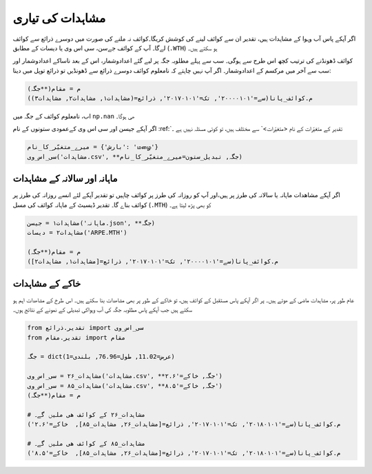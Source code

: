 مشاہدات کی تياری
================
اگر آپکے پاس آب وہوا کے مشاہدات ہیں، تقدیر ان سے کوائف لينے کی کوشش کریگا۔کوائف نہ ملنے کی صورت میں دوسرے ذرائع سے کوائف لےگا۔
آپ کے کوائف  جےسن، سی اس وی یا دیسات کے مطابق (``.WTH``) ہو سکتے ہیں۔

.. plot::
   :include-source: True
   :context: reset

   import matplotlib.pyplot as plt

   from تقدیر.ذرائع import سی_اس_وی, دیسات, جےسن
   from تقدیر.مقام import مقام
   جگہ = dict(عرض=11.02, طول=76.96, بلندی=1)

   # مشاہدات۱ = سی_اس_وی('مشاہدات.csv', **جگہ)
   # مشاہدات۲ = جیسن('مشاہدات.json', **جگہ)
   # مشاہدات۳ = ڈیسيٹ('ACNM1301.WTH')

   م = مقام(**جگہ)
   کو = م.کوائف_پانا(سے='۲۰۰۰۰۱۰۱', تک='۲۰۰۱۰۱۰۱',  خاکے='۲.۶')
   # کو = م.کوائف_پانا(سے='۲۰۰۰۰۱۰۱', تک='۲۰۱۷۰۱۰۱', ذرائع=[مشاہدات۱, مشاہدات۲, مشاہدات۳],  خاکے='۲.۶')

   روزانہ = کو.روزانہ()
   روزانہ.plot(kind='line')

کوائف ڈھونڈنے کی ترتیب کچھ اس طرح سے ہوگی۔ سب سے پہلے مطلوبہ جگہ پر لیے گئے اعدادوشمار،
اس کے بعد ناساکے اعدادوشمار اور سب سے آخر میں مرکسم کے اعدادوشمار۔
اگر آپ نہیں چاہتے کہ نامعلوم کوائف دوسرے ذرائع سے ڈھونڈیں تو ذرائع توپل میں دینا:

.. code-block:: python

    م = مقام(**جگہ)
    م.کوائف_پانا(سے='۲۰۰۰۰۱۰۱', تک='۲۰۱۷۰۱۰۱', ذرائع=(مشاہدات۱, مشاہدات۲, مشاہدات۳))

اب، نامعلوم کوائف کے جگہ میں ``np.nan`` ھی ہوگا۔

اگر آپکے جیسن اور سی اس وی کےعمودی ستونوں کے نام :ref:`تقدیر کے متغیّرات کے نام <متغیّرات>` سے مختلف ہیں، تو کوئی مسئلہ نہیں ہے ۔

.. code-block:: python

   میرے_متغیّر_کا_نام = {'بارش': 'மழை'}
   سی_اس_وی('مشاہدات.csv', **جگہ, تبديل_ستون=میرے_متغیّر_کا_نام)

ماہانہ اور سالانہ کے مشاہدات
----------------------------
اگر آپکے مشاھدات ماہانہ یا سالانہ کی طرز پر ہیں،اور آپ کو روزانہ کی طرز پر  کوائف چاہیں تو تقدیر آپکے لئے انسے روزانہ کی طرز پر کوائف بناے گا۔
تقدیر ڈیسيٹ کے ماہانہ کوائف کی مسل (``.MTH``) کو بھی پڑھ لیتا ہے۔

.. code-block:: python

     مشاہدات۱ = جیسن('ماہانہ.json', **جگہ)
     مشاہدات۲ = دیسات('ARPE.MTH')

     م = مقام(**جگہ)
     م.کوائف_پانا(سے='۲۰۰۰۰۱۰۱', تک='۲۰۱۷۰۱۰۱', ذرائع=[مشاہدات۱, مشاہدات۲])


خاکے کے مشاہدات
---------------
عام طور پر، مشاہدات ماضی کے ھوتے ہیں۔ پر اگر آپکے پاس مستقبل کے کوائف ہیں، تو خاکے کے طور پر بھی مشاھدات بنا
سکتے ہیں۔ اس طرخ کے مشاھدات اہم ہو سکتے ہیں جب آپکے پاس مطلوبہ جگہ کی آب وہواکی تبدیلی کے نمونے کے نتائج ہوں۔

.. code-block:: python

    from تقدیر.ذرائع import سی_اس_وی
    from تقدیر.مقام import مقام

    جگہ = dict(عرض=11.02, طول=76.96, بلندی=1)

    مشاہدات_۲۶ = سی_اس_وی('مشاہدات.csv', **جگہ, خاکے='۲.۶')
    مشاہدات_۸۵ = سی_اس_وی('مشاہدات.csv', **جگہ, خاکے='۸.۵')
    م = مقام(**جگہ)

    # مشاہدات_۲۶ کے کوائف ھی ملیں گے۔
    م.کوائف_پانا(سے='۲۰۱۸۰۱۰۱', تک='۲۰۱۷۰۱۰۱', ذرائع=[مشاہدات_۲۶, مشاہدات_۸۵],  خاکے='۲.۶')

    # مشاہدات_۸۵ کے کوائف ھی ملیں گے۔
    م.کوائف_پانا(سے='۲۰۱۸۰۱۰۱', تک='۲۰۱۷۰۱۰۱', ذرائع=[مشاہدات_۲۶, مشاہدات_۸۵],  خاکے='۸.۵')

